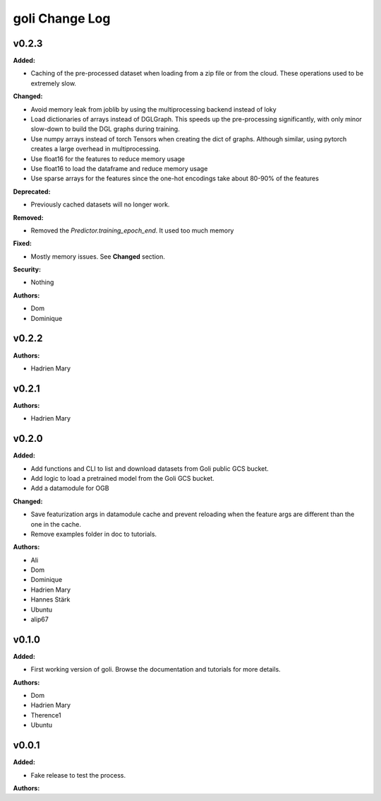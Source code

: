 =====================
goli Change Log
=====================

.. current developments

v0.2.3
====================

**Added:**

* Caching of the pre-processed dataset when loading from a zip file or from the cloud. These operations used to be extremely slow.

**Changed:**

* Avoid memory leak from joblib by using the multiprocessing backend instead of loky
* Load dictionaries of arrays instead of DGLGraph. This speeds up the pre-processing significantly, with only minor slow-down to build the DGL graphs during training.
* Use numpy arrays instead of torch Tensors when creating the dict of graphs. Although similar, using pytorch creates a large overhead in multiprocessing.
* Use float16 for the features to reduce memory usage
* Use float16 to load the dataframe and reduce memory usage
* Use sparse arrays for the features since the one-hot encodings take about 80-90% of the features

**Deprecated:**

* Previously cached datasets will no longer work.

**Removed:**

* Removed the `Predictor.training_epoch_end`. It used too much memory

**Fixed:**

* Mostly memory issues. See **Changed** section.

**Security:**

* Nothing

**Authors:**

* Dom
* Dominique



v0.2.2
====================

**Authors:**

* Hadrien Mary



v0.2.1
====================

**Authors:**

* Hadrien Mary



v0.2.0
====================

**Added:**

* Add functions and CLI to list and download datasets from Goli public GCS bucket.
* Add logic to load a pretrained model from the Goli GCS bucket.
* Add a datamodule for OGB

**Changed:**

* Save featurization args in datamodule cache and prevent reloading when the feature args are different than the one in the cache.
* Remove examples folder in doc to tutorials.

**Authors:**

* Ali
* Dom
* Dominique
* Hadrien Mary
* Hannes Stärk
* Ubuntu
* alip67



v0.1.0
====================

**Added:**

* First working version of goli. Browse the documentation and tutorials for more details.

**Authors:**

* Dom
* Hadrien Mary
* Therence1
* Ubuntu



v0.0.1
====================

**Added:**

* Fake release to test the process.

**Authors:**



